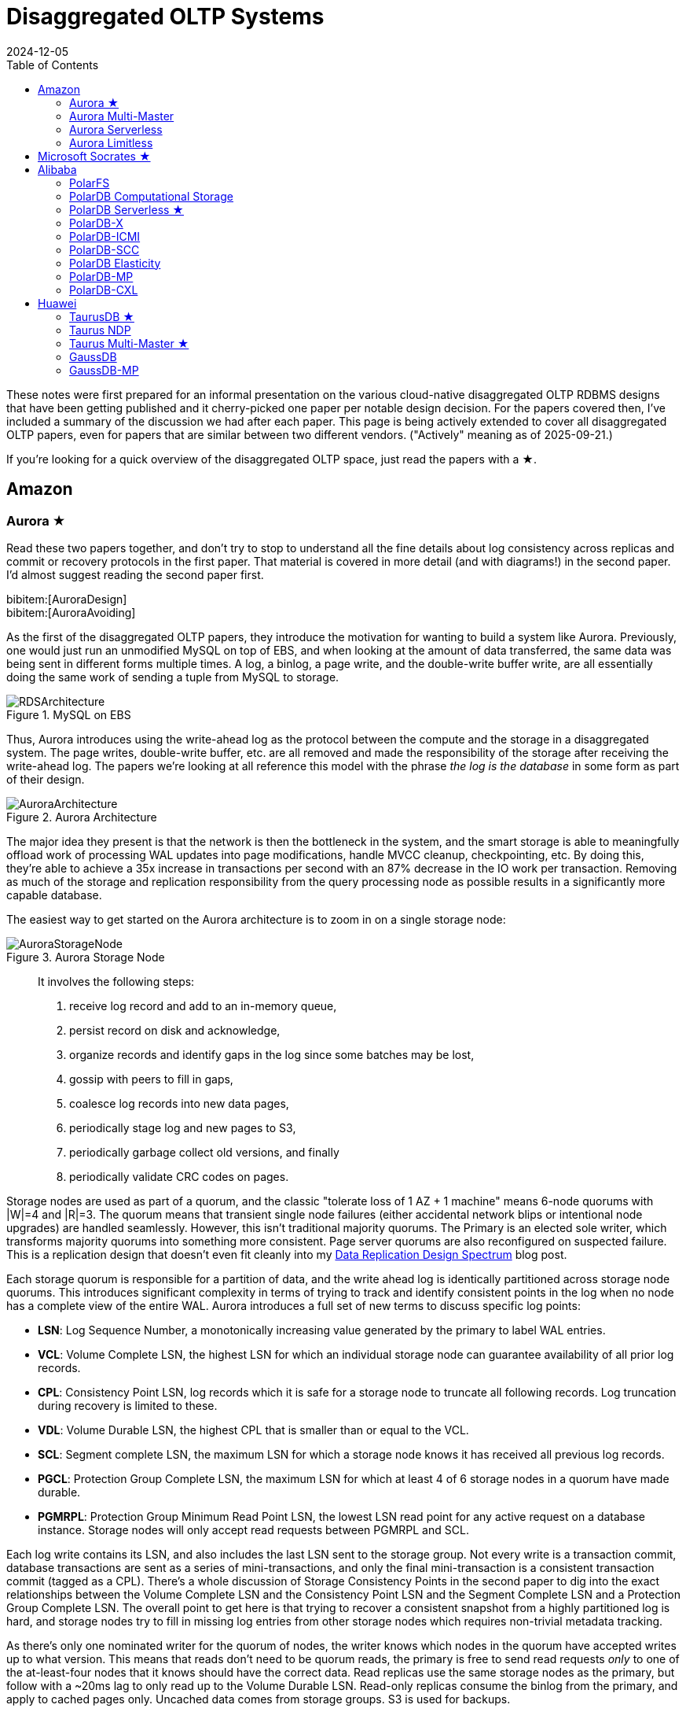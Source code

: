 = Disaggregated OLTP Systems
:revdate: 2024-12-05
:updated: 2025-09-21
:page-hook-preamble: false
:page-hook: Aurora, Socrates, PolarDB, and Taurus.
:page-features: stem
:stem: latexmath
:bibtex-file: disaggregated-oltp.bib
:toc: right
:toclevels: 2

These notes were first prepared for an informal presentation on the various cloud-native disaggregated OLTP RDBMS designs that have been getting published and it cherry-picked one paper per notable design decision.  For the papers covered then, I've included a summary of the discussion we had after each paper.  This page is being actively extended to cover all disaggregated OLTP papers, even for papers that are similar between two different vendors. ("Actively" meaning as of 2025-09-21.)

If you're looking for a quick overview of the disaggregated OLTP space, just read the papers with a ★.

== Amazon

=== Aurora ★

Read these two papers together, and don't try to stop to understand all the fine details about log consistency across replicas and commit or recovery protocols in the first paper.  That material is covered in more detail (and with diagrams!) in the second paper.  I'd almost suggest reading the second paper first.

[.gray-bg]
====
bibitem:[AuroraDesign] +
bibitem:[AuroraAvoiding]
====

As the first of the disaggregated OLTP papers, they introduce the motivation for wanting to build a system like Aurora.  Previously, one would just run an unmodified MySQL on top of EBS, and when looking at the amount of data transferred, the same data was being sent in different forms multiple times.  A log, a binlog, a page write, and the double-write buffer write, are all essentially doing the same work of sending a tuple from MySQL to storage.

.MySQL on EBS
image::RDSArchitecture.png[embed=true]

Thus, Aurora introduces using the write-ahead log as the protocol between the compute and the storage in a disaggregated system.  The page writes, double-write buffer, etc. are all removed and made the responsibility of the storage after receiving the write-ahead log.  The papers we're looking at all reference this model with the phrase _the log is the database_ in some form as part of their design.

.Aurora Architecture
image::AuroraArchitecture.png[embed=true]

The major idea they present is that the network is then the bottleneck in the system, and the smart storage is able to meaningfully offload work of processing WAL updates into page modifications, handle MVCC cleanup, checkpointing, etc. By doing this, they're able to achieve a 35x increase in transactions per second with an 87% decrease in the IO work per transaction. Removing as much of the storage and replication responsibility from the query processing node as possible results in a significantly more capable database.

The easiest way to get started on the Aurora architecture is to zoom in on a single storage node:

.Aurora Storage Node
image::AuroraStorageNode.png[embed=true]

[quote]
____
It involves the following steps:

1. receive log record and add to an in-memory queue,
2. persist record on disk and acknowledge,
3. organize records and identify gaps in the log since some batches may be lost,
4. gossip with peers to fill in gaps,
5. coalesce log records into new data pages,
6. periodically stage log and new pages to S3,
7. periodically garbage collect old versions, and finally
8. periodically validate CRC codes on pages.
____

Storage nodes are used as part of a quorum, and the classic "tolerate loss of 1 AZ + 1 machine" means 6-node quorums with |W|=4 and |R|=3.
The quorum means that transient single node failures (either accidental network blips or intentional node upgrades) are handled seamlessly.  However, this isn't traditional majority quorums.  The Primary is an elected sole writer, which transforms majority quorums into something more consistent.  Page server quorums are also reconfigured on suspected failure.  This is a replication design that doesn't even fit cleanly into my link:/blog/2024-data-replication-design-spectrum.html[Data Replication Design Spectrum] blog post.

Each storage quorum is responsible for a partition of data, and the write ahead log is identically partitioned across storage node quorums. This introduces significant complexity in terms of trying to track and identify consistent points in the log when no node has a complete view of the entire WAL.  Aurora introduces a full set of new terms to discuss specific log points:

* **LSN**: Log Sequence Number, a monotonically increasing value generated by the primary to label WAL entries.
* **VCL**: Volume Complete LSN, the highest LSN for which an individual storage node can guarantee availability of all prior log records.
* **CPL**: Consistency Point LSN, log records which it is safe for a storage node to truncate all following records. Log truncation during recovery is limited to these.
* **VDL**: Volume Durable LSN, the highest CPL that is smaller than or equal to the VCL.
* **SCL**: Segment complete LSN, the maximum LSN for which a storage node knows it has received all previous log records.
* **PGCL**: Protection Group Complete LSN, the maximum LSN for which at least 4 of 6 storage nodes in a quorum have made durable.
* **PGMRPL**: Protection Group Minimum Read Point LSN, the lowest LSN read point for any active request on a database instance. Storage nodes will only
accept read requests between PGMRPL and SCL.

Each log write contains its LSN, and also includes the last LSN sent to the storage group.  Not every write is a transaction commit, database transactions are sent as a series of mini-transactions, and only the final mini-transaction is a consistent transaction commit (tagged as a CPL).  There's a whole discussion of Storage Consistency Points in the second paper to dig into the exact relationships between the Volume Complete LSN and the Consistency Point LSN and the Segment Complete LSN and a Protection Group Complete LSN.  The overall point to get here is that trying to recover a consistent snapshot from a highly partitioned log is hard, and storage nodes try to fill in missing log entries from other storage nodes which requires non-trivial metadata tracking.

As there's only one nominated writer for the quorum of nodes, the writer knows which nodes in the quorum have accepted writes up to what version.  This means that reads don't need to be quorum reads, the primary is free to send read requests _only_ to one of the at-least-four nodes that it knows should have the correct data. Read replicas use the same storage nodes as the primary, but follow with a ~20ms lag to only read up to the Volume Durable LSN. Read-only replicas consume the binlog from the primary, and apply to cached pages only. Uncached data comes from storage groups. S3 is used for backups.

There's a recovery flow to follow when the primary fails.  A new primary must contact every storage group to find what's the highest LSN below which all log records are known, and then recover to min(max LSN per group), but again, that's a summary, because the reality seems complicated.  However, the work of then applying the redo logs to properly recover to that LSN is now parallelized across many storage nodes, leading to a faster recovery.

==== Discussion

Is this a trade of decreasing the amount of work on writes at the cost of increasing the amount of work on reads?:: Moving the storage to over the network does add some cost, reconstructing full pages at arbitrary versions isn't cheap, and while MySQL could apply the WAL entry directly to the buffer cached page the storage node might have to fetch the old page from disk.  But much of the work is work that MySQL would otherwise be doing: finding old versions of tuples by chaining through the undo log, fuzzy checkpointing, etc.  So while fetching pages from disk over a network is slower than fetching them locally, it is a good argument that it lets MySQL focus more on the query execution and transaction processing than storage management.

=== Aurora Multi-Master

:uri-aurora-mm-deprecated: https://docs.aws.amazon.com/AmazonRDS/latest/AuroraUserGuide/Aurora.MySQL56.EOL.html
:uri-aurora-mm-reinvent: https://d1.awsstatic.com/events/reinvent/2019/REPEAT_1_Amazon_Aurora_Multi-Master_Scaling_out_database_write_performance_DAT404-R1.pdf
:uri-aurora-mm-hpts: http://hpts.ws/papers/2019/aurora-multimaster-hpts2019.pdf

Aurora Multi-Master was made generally available in August of 2019 and {uri-aurora-mm-deprecated}[was deprecated in 2023].  Though there's no publications about how Aurora Multi-Master worked, there was an {uri-aurora-mm-reinvent}[AWS Re:Invent talk] and an {uri-aurora-mm-hpts}[HPTS talk] which gave some details on its internals.

The major design decision referenced in other multi-master papers is that conflicts between the multiple masters were resolved optimistically at commit time.

=== Aurora Serverless
// VLDB'24
// https://assets.amazon.science/ee/a4/41ff11374f2f865e5e24de11bd17/resource-management-in-aurora-serverless.pdf

:uri-memory-hotunplug: https://docs.kernel.org/admin-guide/mm/memory-hotplug.html

[.gray-bg]
====
bibitem:[AuroraServerless]
====

This paper describes the transition from their naive Aurora Serverless v1 (ASv1) to Aurora Serverless v2 (ASv2).  It covers both the product dimensions of billing and end-user experiences, and the internal technical parts of how to orchestrate scaling up/down, managing load, and transferring user workloads with minimum distruption. ASv1 relied upon relaunching a database instance in order to change its scale.  A multi-tenant proxy frontend was created to allow sessions to be transferred between a rapidly restarted database instance.  This session transfer was incomplete (temporary tables couldn't be transferred), disruptive (due to transient unavailability), and inelastic as paying the cost of a restart only made sense for large (power of 2) instance size changes.  The goal of ASv2 was to be able to scale faster, less disruptively, and be able to better track a cyclical workload.

Customers buy Aurora Serverless in units of _Aurora Capacity Units_ (ACUs), which is a combination of 2GB RAM + 0.25 vCPU + an undefined amount of networking and block device throughput.  Users define a ceiling and floor in ACU of what they wish for their database to scale up or down to, and then Aurora Serverless tries to autoscale to approximate fully elastic, usage-driven pricing.

Aurora Serverless is split into fleet-wide, inter-host rebalancing; and host-local, intra-host, in-place scaling.

image::AuroraServerlessArchitecture.png[embed=true]

Instance Managers gather resource usage information for database instances on a host, and work within the host's resource limits to scale instances up or down to meet the resource needs.  The Fleet Manager controls database instance to host assignment.  Hosts' resources are oversubscribed, and when hosts are under resource pressure (at a critical level for CPU, allocated RAM, network, or disk throughput), the Fleet Manager will assign temporary ACU limits and live migrate database instances to redistribute heat across the cluster and relieve the resource pressure.  The scale-up rate is limited by the Instance Manager to give the Fleet Manager time to react.  The Fleet Manager will not live migrate from hosts which are deemed not to have the available network bandwidth to sustain an out-migration.  New database instances are placed assuming minimum ACU usage.  The Fleet Manager also adjusts the size of the fleet according to predicted and actual demand.

The Fleet Manager must choose what instance to move, and to which host to move it.  Choosing an instance is a three step process: remove any ineligible instances, compute a preferences score (e.g. don't move frequently moved instances, prefer instances that have ack'd a heartbeat recently), and compute a numerical score (how much resources will be freed up, combined with what fraction of unused resources does this instance have).  Instances with equal preference scores are tiebroken by numerical score.  Target host selection proceeds similarly: ineligible hosts are removed, compute a preference score (fault tolerance distribution, no recent migration failures), and a numerical score (best-fit binpacking score, and most utilized resource percentage).  In the evaluation, they show that this 3 phase approach does a better job of distributing load across the fleet than a baseline of just best-fit with less instance movement.

Database instances are wrapped in VMs for security reasons, and thus resource elasticity must be done in cooperation with the guest OS of each VM.  Every VM is of the same 128 ACU maximum instance size.  This relies on Nitro's SR-IOV support for having efficient virtualized IO.  Memory elasticity required a number of changes: memory can be {uri-memory-hotunplug}[offlined] to prevent it from being used for page cache and so that Linux doesn't keep a page table entry around for every page, cold pages are swapped out, and 4KB pages are coalesced to make 2MB sized free pages which can be reclaimed by the hypervisor.  Memory scales up based on the desired buffer pool size over the past 30 seconds, and down over the past 60 seconds.  CPU scales up based on P50 over the past 30 seconds, and down by P70 over the past 60 seconds.  Scaling up is done using the maximum of the two, scaling down uses the minimum.

=== Aurora Limitless

:uri-aurora-limitless-pdf: https://reinvent.awsevents.com/content/dam/reinvent/2024/slides/dat/DAT420_Achieving-scale-with-Amazon-Aurora-PostgreSQL-Limitless-Database.pdf

Aurora Limitless reuses the "Aurora" brand, but is much more similar to a shared-nothing distributed database like Spanner than it is to the Aurora database we've been discussing thus far.  If you're interested in learning about Limitless anyway, the only released information on it has been as part of {uri-aurora-limitless-pdf}[AWS Re:Invent talks].

.Aurora Limitless Architecture
image::AuroraLimitlessArchitecture.png[embed=true,align=center]

== Microsoft Socrates ★

[.gray-bg]
====
bibitem:[Socrates]
====

The paper spends some time talking about the previous DR architecture, its relevant behavior and features, and its shared nothing design.
There's also a decent amount of discussion around about adapting a pre-existing RDBMS to the new architecture.
It's overall a very realistic discussion of making major architectural changes to a large, pre-existing product, but I'm not going to focus on either as this is only a disaggregated OLTP overview.

The architecture of Socrates separates durability (implemented by the log) from availability (implemented by the storage tier). Durability does not require copies of data in fast storage. Availability does not require a fixed number of replicas. Separating the two concepts allows Socrates to use cheap HDDs for durability, and fewer fast and expensive SSDs for storage tier availability.

.Socrates Architecture
image::SocratesArchitecture.png[embed=true]

Their major design decisions are:

* All processes have a local disk-based cache. (More on this below.)
* Azure Premium Storage is used as a LandingZone (LZ) for the WAL, due to its low latency and high durability.
* A router XLOG process for availability of WAL entries and for dissemination to page servers.
* XStore is long term storage for log blocks, and is Azure standard storage.

A primary compute node is nearly unaware that it is the primary of a disaggregated database, and also isn't aware of any secondary read replicas.  It only performs its core function: executing transactions to produce write-ahead log entries.  All other responsibilities are offloaded.  Writes into the Landing Zone are done via a virtualized filesystem, and a from-storage recoverable buffer pool is integrated in just about I/O virtualization. All of checkpointing, backup/restore, page repair, etc. are delegated to lower storage tiers.

To minimize impact from failures, compute nodes extend their buffer pool to disk by representing it as a table in Hekaton, an in-memory storage engine. A buffer pool on SSD would normally seem like it defeats the point, but otherwise a cold start means dumping gigabytes worth of page fetches at Page Servers, with terrible performance until the working set is back in cache.

.Socrates XLOG Service
image::SocratesXLOG.png[embed=true]

A key part of Socrates is its separate XLOG service which is responsible for the WAL. The primary sends log to LZ and XLOG in parallel.  XLOG buffers received WAL segments until the primary informs it the segments are durable in the LZ, at which point they're forwarded onto the page servers.  It also has a local cache, and moves log segments to blob storage over time. (And note that this is a major difference from Aurora -- Aurora partitions the WAL across page servers, whereas Socrates has a centralized WAL service.)

Page servers don't store _all_ pages.  They have a large (and persistent) cache, but some pages live only on XStore.
Page servers exist largely to serve the single `GetPage@LSN` RPC, which serves the page at a version that's _at least_ the specified LSN.
Thus, they aren't required to materialize pages at any arbitrary version, and can keep only the most recent. For checkpointing, Page Servers regularly ship modified pages to XStore.
B-tree traversals from replicas sometimes need to restart if a leaf page is a newer LSN than the parent.
The Socrates team is working on offloading bulk loading, index creation, DB reorgs, deep page repair, and table scans to Page Servers as well.

Backup and restore uses XStore's Point-In-Time-Restore operation to save periodic snapshots of page data.  Restore identifies the snapshots taken before the restore, and the log range needed to bring the snapshots up to the requested point in time.  These are then copied to new blobs and each blob is attached to a new Page Server instance, with a new SLOG process bootstrapped on the copied log to facilitate applying the changs to the requested restore time.

[discrete]
=== Discussion

Socrates feels like a very modern object storage-based database in the WarpStream or turbopuffer kind of way for it being a 2019 paper.  This architecture is the closest to Neon's as well.

The extended buffer pool / "Resilient Cache" on the primary sounds like a really complicated mmap() implementation.

Would VM migration keep the cache?:: Probably not?  This raised an interesting point that trying to binpack SQL Server instances across a fleet of instances seems difficult, especially with them all being tied to a persistent cache.  Azure SQL Database is sold in vCPU and DTU models, which seem to be more reservation based, so maybe there isn't an overly high degree of churn?

Are the caches actually local SSD or are they Azure Managed Disks?:: Consensus was that it seemed pretty strongly implied that they were actually SSD.

== Alibaba

As broad context, Alibaba is really about spending money on fancy hardware.  I had talked about this a bit in link:/blog/2024-modern-database-hardware.html[Modern Database Hardware], but Alibaba's papers quickly illustrate that they're more than happy to sol seems to be more than happy to solve difficult software problems by spending significant stacks of money on very modern hardware.  Notably, Alibaba has RDMA deployed out internally, seemingly to the same extent that Microsoft does, except Microsoft seems to keep a fallback-to-TCP option for most of their stack, and Alibaba seems comfortable building services that critically depend on RDMA's primitives.

=== PolarFS

:uri-polarfs-sdk: https://github.com/ApsaraDB/PolarDB-FileSystem/blob/master/src/pfs_sdk/pfsd_sdk.h
:uri-polardb-fd: https://github.com/ApsaraDB/PolarDB-for-PostgreSQL/blob/bbc102d852c4aa202bd08fc8127ebb2d33cc0be4/src/include/storage/polar_fd.h#L136

[.gray-bg]
====
bibitem:[PolarFS]
====

Alibaba took an unusual first step in building a disaggregated OLTP database. Instead of spending their effort building a separate pageserver and modifying the database to request pages from it and offload recovery to it, they invested effort into just building a sufficiently fast distributed filesystem. A year after the paper was published, Alibaba opensourced PolarFS as github:AsparaDB/PolarDB-FileSystem[] (and PolarDB as github:ApsaraDB/PolarDB-for-PostgreSQL[], with the PolarFS usage included), and so I've sprinkled links to it in the summary.

In terms of architectural components: libpfs is the client library that exposes a POSIX-like filesystem API, PolarSwitch is a process run on the same host which redirects I/O requests from applications to ChunkServers, ChunkServers are deployed on storage nodes to serve I/O requests, and PolarCtrl is the control plane.  PolarCtrl's metadata about the system is stored in a MySQL instance.  The only necessary modifications to PolarDB were to port the filesystem calls to libpfs.

.PolarFS Architecture
image::PolarFSArchitecture.png[embed=true]

The libpfs API is given as:

[source,c]
----
int     pfs_mount(const char *volname, int host_id)
int     pfs_umount(const char *volname)
int     pfs_mount_growfs(const char *volname)

int     pfs_creat(const char *volpath, mode_t mode)
int     pfs_open(const char *volpath, int flags, mode_t mode)
int     pfs_close(int fd)
ssize_t pfs_read(int fd, void *buf, size_t len)
ssize_t pfs_write(int fd, const void *buf, size_t len)
off_t   pfs_lseek(int fd, off_t offset, int whence)
ssize_t pfs_pread(int fd, void *buf, size_t len, off_t offset)
ssize_t pfs_pwrite(int fd, const void *buf, size_t len, off_t offset)
int     pfs_stat(const char *volpath, struct stat *buf)
int     pfs_fstat(int fd, struct stat *buf)
int     pfs_posix_fallocate(int fd, off_t offset, off_t len)
int     pfs_unlink(const char *volpath)
int     pfs_rename(const char *oldvolpath, const char *newvolpath)
int     pfs_truncate(const char *volpath, off_t len)
int     pfs_ftruncate(int fd, off_t len)
int     pfs_access(const char *volpath, int amode)

int     pfs_mkdir(const char *volpath, mode_t mode)
DIR*    pfs_opendir(const char *volpath)
struct dirent *pfs_readdir(DIR *dir)
int     pfs_readdir_r(DIR *dir, struct dirent *entry,
                      struct dirent **result)
int     pfs_closedir(DIR *dir)
int     pfs_rmdir(const char *volpath)
int     pfs_chdir(const char *volpath)
int     pfs_getcwd(char *buf)
----

Which has a few interesting subtleties, and you see this API in the OSS repo in {uri-polarfs-sdk}[pfsd_sdk.h]. The VFS layer implemented for Postgres is in {uri-polardb-fd}[polar_fd.h], which is a slight superset of the API given in `pfsd_sdk.h`. I'm assuming the lack of a `pfs_fsync()` means all ``pfs_pwrite()``s are immediately durable, and though `pfsd_fsync()` exists in `pfsd_sdk.h`, it has a comment of `/* mock */` over it.  Postgres is a known user of `sync_file_range()`, which I'm assuming is equally no-op'd. Volumes are mounted, and are dynamically growable or shrinkable, but most filesystems generally aren't incredibly compatible with being dynamically resized.  There is both direct IO and buffered IO support, even though the API doesn't indicate it.

The given API describes PolarFS's file system layer which maps directories and files down onto blocks within the mounted volume.  The contents of a directory or the blocks associated with a file are written as blocks, with a root block holding the root directory's metadata.  To transactionally update a set of blocks (so that read replicas see a consistent filesystem), there is a journal file which serves as a WAL for file system updates, and libpfs implements disk paxos to coordinate between replicas who is allowed to write into the journal.

The storage layer provides interfaces to manage and access volumes for the file system layer. A volume is divided into 10GB chunks, which are distributed across ChunkServers. The large chunk size was chosen to minimize metadata overhead so that it's practical to maintain the entire chunk-to-server mapping in memory in PolarCtrl.  Each ChunkServer manages ~10TB of chunks, so this still offers a reasonable ratio for practical load balancing on ChunkServers.  Within a ChunkServer, each chunk is divided into 64KB blocks which are allocated and mapped on demand.  Each chunk is thus 640KB of metadata to track chunk LBA to block location, or 640MB for all 1000 chunks per server.

.PolarFS Write Path
image::PolarFSWritePath.png[embed=true,align=center]

PolarSwitch is a daemon that runs alongside any application using libpfs.  Libpfs forwards IO requests over a shared memory ring buffer to PolarSwitch, and PolarSwitch then divides the IO requests into per-chunk requests, references its in-memory mapping of chunk-to-server and sends out the requests.  Completions are reported via another shared ring buffer (similar to io_uring).  The reasoning for maintaining this as a separate daemon isn't given, but I'm assuming it was forced as utilizing RDMA as the network transport means that either only one process can use the NIC, or in the case of vNICs, a fixed number of processes that's less than the number of instances per host they wish to run.

ChunkServers run on the disaggregated storage servers, with one ChunkServer per SSD on a dedicated CPU core.  (Which implies they have SSDs which are at least 10TB is size?)  Each chunk contains a WAL which is kept on a 3D XPoint SSD (aka Intel Optane).  Replication across ChunkServers is done using ParallelRaft, a Raft variant optimized to permit out-of-order completions.  SPDK is used to maximize IOPS per core, and is why each ChunkServer gets a dedicated core so that it may poll infinitely. Likely due to the large chunk and total data size, ChunkServers are given a reasonably high tolerance for being offline.

PolarCtrl is the control plane deployed on a dedicated set of machines. It manages membership and liveness for ChunkServers, maintaining volume and chunk-to-server mappings, assigning of chunks to ChunkServers, and distributing metadata to PolarSwitch instances.

Raft serializes all operations to a log, and commits them in-order only.  This causes write requests serialized later in the log to wait for all previous writes to be committed before their own response can be sent out.  This caused throughput to drop by half as write concurrency was raised from 8 to 32.  As a result, Raft was altered to allow out-of-order acknowledgements from replies and commit responses back to clients, and to permit holes in the Raft log.  They detail the effect that this had on leader election and replica catchup. This novel variant effectively transforms Raft into generalized multi-paxos, and no explanation was given as to why they didn't just implement that directly rather than adapting Raft into it.

Disk snapshots are supported by PolarFS by PolarSwitch tagging requests with a snapshot tag on subsequent requests to ChunkServers.  On receiving a new snapshot tag, ChunkServers will snapshot by copying their LBA-to-block-location mapping, and will modify those blocks in a copy-on-write fashion afterwards.  After a ChunkServer reports having taken the snapshot, PolarSwitch stops adding the snapshot tag to requests to that ChunkServer.

The evaulation section shows that PolarFS adds minimal overhead as compared to a local ext4 volume, and with latency ~10x lower than Ceph and 2x higher throughput.  Just to review, it achieved those results by packing extra large SSDs (>10TB), Intel Optane, RDMA, and large amounts of RAM, each of which is individually expensive, all into one deployment cluster, and special cased an infrastructure stack for it.  Not cheap, nor (given everything I've heard about using SPDK and RDMA) easy to write, deploy, or maintain.

=== PolarDB Computational Storage
// FAST '20
// https://www.usenix.org/system/files/fast20-cao_wei.pdf

:uri-snia-nvme-cs: https://www.snia.org/educational-library/nvme-computational-storage-standardization-2023

[.gray-bg]
====
bibitem:[PolarDBComputationalStorage]
====

This paper is more focused on the computational storage side of integrating SmartSSDs (in the form of ScaleFlux's product) into a database, and the database they happen to have chosen for this work is a disaggregated one.  However, I've included it in this listing because it's the only paper that gets into the topic of tight integration between page servers and compute for pushdown in detail.  I'll be doing a disservice to the actual paper in this summary, and focusing only on the pushdown aspect.

The draw of pushdown in a disaggregated architecture is to minimize the amount of processing done on non-matching data.  Pushing table scan filters from compute nodes to storage nodes reduces the number of rows or pages that the storage nodes must send over the network.  With computational storage, those filters can be pushed all the way to the SSD itself, removing the need to even send non-matching rows over the PCIe bus. However, it is moving compute work from the compute node to storage, and compute resources are much more limited in storage.  Rather than scale up the compute resources of the storage nodes, Alibaba elected to increase the compute of the storage devices themselves by utilizing SSDs with on-board FPGAs.

.PolarDB Scan Pushdown Architecture
image::PolarDBComputationalStorage.png[embed=true,align=center]

The required changes in PolarDB start at the scan operator. PolarDB read data from files by requesting blocks by their offset within the file.  That has been enhanced to include schema of the table and the preciate to apply to the block request.  The ChunkServers split the predicates into those that can be pushed to the FPGA, and those that need to be evaluated on the CPU. In the PolarFS paper, ChunkServers are described as having a one-to-one relationship with an attached 10TB SSD and tracking 64KB sized blocks.  In this paper, ChunkServers stripe data across a number of SmartSSDs with 4MB stripes, and 4KB blocks are snappy compressed and thus variable length.  ChunkServers split the request into one per stripe, and forward them to the corresponding SmartSSDs.

The computational storage device has a corresponding driver in Linux which exposes it as a block device.sidenote:ref[] The ChunkServer sends the driver the scan request. The driver reorders filters to match the hardware's pipelined table record decoding and translates logical blocks to physical blocks on the NAND flash memory.  The driver also splits larger scans into smaller ones to avoid head-of-line blocking causing high latency for concurrent requests.
[.aside]#sidenote:def[] See {uri-snia-nvme-cs}[NVMe Computational Storage Standardization] if you'd like more of a view into how SmartSSD<->Host integration works.#

PolarDB was modified to be more accomodating to efficient, simple evaluation of predicates.  The encoding format for keys and values were changed to always be `memcmp()`-orderable, so that the FPGA wouldn't need to understand different value encoding formats and comparisons for them. Blocks were also changed from having a footer with metadata to a header with metadata, so that decoding of the block could happen as it's being read.

Their evaluation compares no pushdown, CPU-only pushdown, and computational storage (CSD) pushdown on TPC-H.  Query latency for uncompressed CPU-based pushdown and CSD-based pushdown look like very similar 2-3x improvementes, which is unsurprising as it reflects that the majority of the gain is from freeing the one compute instance from receiving data, evaluating the filter, and then throwing it away.  With compressed data, the CSD-based pushdown is a bit noticably better, as decompression isn't free, but can be done efficiently in hardware.  The PCIe and Network Traffic graphs per query show that each layer of pushdown removes another 2-3x of network traffic (CPU-based pushdown) or PCIe traffic (CSD-based pushdown).

=== PolarDB Serverless ★
// SIGMOD '21
// https://users.cs.utah.edu/~lifeifei/papers/polardbserverless-sigmod21.pdf

[.gray-bg]
====
bibitem:[PolarDBServerless]
====

The PolarDB Serverless paper is about leveraging a multi-tenant scale-out memory pool, built via RDMA. This makes them also a disaggregated memory database!  As a direct consequence, memory and CPU can be scaled independently, and the evaluation shows elastically changing the amount of memory allocated to a PolarDB tenant.

However, implementing a page cache over RDMA isn't trivial, and a solid portion of the paper is spent talking about the exact details of managing latches on remote memory pages and navigating b-tree traversals.  Specifically, B-tree operations which change the structure of the tree required significant care.  Recovery also has to deal with that the remote buffer cache has all the partial execution state from the failed RW node, so the new RW node has to release latches in the shared memory pool and throw away pages which were partially modified. I'll be eliding all the RDMA-specific details, and just covering the parts that would equally apply to a slower, TCP-based memory disaggregation architecture as well.  There's also a lot packed into this paper, as it covers PolarDB and PolarFS enhancements as well, so be warned.

They offer an architecture diagram for PolarDB as a whole:

.PolarDB Architecture
image::PolarDBArchitecture.png[embed=true,align=center]

However, there's a few things I think it doesn't represent well:

* PolarFS was extended to support separate log chunks and page chunks.  The WAL is committed into log chunks, and they directly state the design is closer to the Socrates XLOG than Aurora.
* Due to the use of ParallelRaft, logs are sent only to the leader node of the page chunk, who will materialize pages and propagate updates to other replicas.
* There's also a timestamp service which, which uses RDMA to quickly and cheaply serve timestamps that's not included in the diagram.

PolarDB Serverless extends this to add a remote memory pool, which allows read-only and read-write to share the same buffer pool.  Remote memory access is performed via `librmem`, which exposes the API:

[source,c]
----
int page_register(PageID page_id,
                  const Address local_addr,
                  Address& remote_addr,
                  Address& pl_addr,
                  bool& exists);
int page_unregister(PageID page_id);
int page_read(const Address local_addr,
              const Address remote_addr);
int page_write(const Address local_addr,
               const Address remote_addr);
int page_invalidate(PageID page_id);
----

The minimum unit of allocation is a 1GB physically contiguous _slab_, which is divided into 16KB pages (because PolarDB is MySQL, and MySQL uses 16KB pages).  A slab node holds multiple slabs, and database instances allocate slabs across multiple slab nodes to meet their predefined buffer pool capacity when they're first started.  The first allocated slab is nominated as the _home node_, and is assigned the responsibility of hosting the buffer cache metadata for the database instance.  The Page Address Table (PAT) tracks the slab node and physical address of each page. The Page Invalidation Bitmap (PIB) is updated when a RW node has a local modification to a page which hasn't been written back yet (and is used by RO nodes to know when they're stale).  The Page Reference Directory (PRD) tracks what instances currently hold references to each page described in the PAT.  The Page Latch Table (PLT) manages a page latch for each entry in the PAT.

.PolarDB Serverless Remote Buffer Pool
image::PolarDBServerlessRemoteMemory.png[embed=true,align=center]

`page_register` is a request to the home node to either increment the refcount for the page and return its address, or allocate a new page (evicting an old one if necessary to make space) and return that.  (This isn't reading the page from storage, as there's no direct Slab Node<->PolarFS communication, just allocating space on the remote buffer pool.)  `page_unregister` decrements the reference count allowing the page to be freed if needed.  Dirty pages can always be immediately evicted as PolarDB can materialize pages on demand from the ChunkServers.  If the buffer pool size is expanded, the home node expands its PAT/BIP/PRD metadata accordingly, and allocates slabs eagerly.  If the buffer pool size is shrunk, then extra memory is released by freeing pages, the exist pages are defragmented, and then the now unused slabs are released.  Note that the defragmentation and physically contiguous memory is only needed to permit one-sided RDMA reads/writes, and a non-RDMA implementation could likely be simpler and non-contiguous.

Each instance has a local page cache in RAM, because there's no L1/L2/L3 cache for remote memory.  This local cache is tunable and defaults to stem:[min(sizeof(RemoteMemory)/8, 128GB)], which was set by observing the effects on TPC-C and TPC-H benchmarks.  Not all pages read from PolarFS are pushed into remote memory: pages read from full table scans are only read into the local page cache, and then are discarded.  Modifications to pages are still performed only in local cache.  If the page exists in the remote buffer pool, it must first be marked as invalidated before it can be modified, and before it can be dropped from the local cache it must be written back to the remote buffer pool (the flow of which is show in the diagram above). Insertions and deletions optimistically traverse the tree without locks, assuming they won't need to split/merge any pages, and restart into a pessamistic locking traversal if it's determined that it is necessary.  (Interestingly in contrast to Socrates, which just has RO nodes restart their btree traversals whenever they encounter child pages of an older version than the parent page.)

There were a few improvements made to PolarDB, which are presented as seemingly unrelated to the disaggregated memory architecture, but I believe are a direct consequence.  The snapshot isolation implementation was changed to utilize a centralized timestamp service, which is queried for both the read timestamp and commit timestamp.  All rows have a commit timestamp suffixed to make MVCC visibility filtering easy, and a Commit Timestamp Log was added which records the commit timestamp of a transaction to allow resolving commit timestamps of recently committed data.  The need for a remote timestamp service and tracking commit timestamp per row is so that promoting a Read-Only replica to the Read-Write leader doesn't require scanning all the data.  There's no need to recover the next valid commit timestamp, as it's held in a remote service.  There's no need to rebuild metadata of what transactions were concurrent shouldn't see each others' effects, as MVCC visibility rules are a strict timestamp filter and rows without commit timestamps can be incrementally resolved. (This also results in a MVCC and transaction protocol which looks a lot like TiDB's.) Similarly, PolarDB Serverless finally justified adding the GetPage@LSN request to PolarFS that every other disaggregated OLTP system already had (see, for example, the Socrates overview).

There's a couple optimizations to transaction and query processing that they specifically call out. Read-only nodes don't acquire latches in the buffer pool unless the RW node says it modified the B-tree structure since the Read-only node's last access.  They also implement a specific optimization for indexes: a prefetching index probe operation.  Fetching keys from the index will generate prefetches to load the pointed-to data pages from the page servers, under the assumption that they'll be immediately requested as part of SQL execution anyway.

In the event of the loss of the RW node, the Cluster Manager will promote a RO node to the new RW node.  This involves collecting the stem:[min(max LSN per chunk)] and requesting redo logs to be processed to bring all chunks to a consistent version.  All invalidate pages in the remote memory pool are evicted (using the Page Invalidtion Bitmap so it's not a full scan of GBs of data), along with any pages whose version is newer than the redo'd recovery version.  All locks held by the failed RW node are released. All active transactions are recovered from the headers of the undo log.  Then notifies the Cluster Manager its recovery is complete and rolls back the active transactions in the background.  If a RW node voluntarily gives up its status as the writer to another node, it can flush all modified pages and drop all locks to save the RO node the work of applying redo logs and evicting pages from the buffer pool.  In a drastic event where all replicas of the home slab are lost, all slabs are cleared, and all database nodes are restarted so that recovery restores a consistent state.

The evaluation shows the impact of all the above evaluations on recovery time.  With no optimizations, unavailability lasted ~85s, and recovery back to original performance takes 105s.  With page materialization on PolarFS, it's reduced to an unavailability of ~15s and full performance after 35s.  With remote memory buffer pool, it's an unavailability of ~15s, and full performance after 23s.  A voluntary handoff by the RW node leads to 2s of unavailability and full performance after 6s.  Otherwise, the graphs show about one would expect that memory can be scaled elastically, and performance improves/degrates with more/less memory, respectively.

==== Discussion

They still undersold the RDMA difficulty.  Someone who has worked with it previously commented that there's all sorts of issues about racing reads and writes, and getting group membership and shard movement right is doubly hard.  In both cases, an uninformed client can still do one-sided RDMA reads from a server they think is still a part of a replication group and/or has the shard it wants.

=== PolarDB-X
// ICDE '22
// https://users.cs.utah.edu/~lifeifei/papers/icde22-polardbx.pdf

:uri-aurora-limitless: https://docs.aws.amazon.com/AmazonRDS/latest/AuroraUserGuide/limitless-architecture.html
:uri-polardbx-partitioning: https://www.alibabacloud.com/help/en/polardb/polardb-for-xscale/create-table-auto-mode#a49566306bj3c
:uri-polardbx-mt: https://www.alibabacloud.com/help/en/polardb/polardb-for-mysql/user-guide/multi-master-partition-table-overview

[.gray-bg]
====
bibitem:[PolarDBX]
====

PolarDB-X is targeting three problems: cross-DC transactions, to extend PolarDB to more than one region; elasticity, by automatically adding read-only replicas and partitioning write responsibilities; and HTAP, by identifying and steering analytical and transactional queries to separate replicas.  At a high level, PolarDB-X is the Vitess or Citus of PolarDB.  Individual PolarDB instances become partitions in the broader PolarDB-X distributed, shared-nothing database. It is also open source, and available at github:polardb/polardbx[].  It seems in a very similar vein to the mostly un-published {uri-aurora-limitless}[Amazon Aurora Limitless].

.PolarDB-X Architecture
image::PolarDBXArchitecture.png[embed=true,align=center]

Above PolarDB, PolarDB-X adds a Load Balancer and set of Computation Nodes per PolarDB instance (DN & SN), with one Global Meta Service (GMS) for system metadata.  The GMS is the control plane for PolarDB-X, and manages cluster membership, catalog tables, table/index partitioning rules, locations of shards, statistics, and MySQL system tables. The Load Balancer is the user's entry point to PolarDB-X, which is exposed as a single geo-aware virtual IP address.  The Computation Node coordinates read and write queries across the shards of tables stored in different PolarDB instances.  For read queries, it decides if the local snapshot is fresh enough to avoid needing to go to a cross-AZ leader.  For write queries, it manages the cross-shard transaction, if needed.  It includes a cost-based optimizer and query executor, which it uses to break queries into per-shard queries, and apply any cross-shard evaluation needed to produce the final result.  For an overview of the Database Node (PolarDB) or Storage Node (PolarFS), see their respective paper overviews above.

PolarDB-X hashes the primary key to assign rows to shards, by default.  Not detailed in the paper, but the {uri-polardbx-partitioning}[PolarDB-X Partitioned table docs] describe that the supported partitioning strategies are: SINGLE, for unsharded tables; BROADCAST, for replicating the table on each shard; and PARTITION BY HASH, RANGE, LIST (manually assigned partitioning), or COHASH (HASH but multiple columns have the same value).  Indexes can be defined as either global or local, where local indexes always index the data within the same shard.  Tables with identical partition keys can be declared as a table group, and identical values will always result in the rows being stored on the same shard, thus predictably accelerating equi-joins.

The cross-DC replication is done by having PolarDB ship redo logs across datacenters.  The replication is done through/in conjunction with a Paxos implementation managing the leadership and advancing of the Durable LSN as follows reply.  Transations are divided into mini-transactions, and shipped incrementally in batches of redo logs (with other intermixed transactions).  When the last mini-transaction of a user's transaction is marked durable, the transaction has been committed.

To implement cross-shard transactions, PolarDB-X layers another MVCC and transaction protocol on top.  They use a Hybrid Logical Clock to implement Snapshot Isolation.  HLCs were chosen to not rely on tight physical clock synchronization, and do avoid the centralized clock server of a TiDB/Percolator-like approach.  (Note that this does mean they technically sacrifice linearizability.)  They include a few optimizations to reduce the number of times they bump the causality counter in HLCs, but otherwise, it's a standard HLC and 2PC implementation. The public documentation instead describes the use of a Timestamp Oracle, and describes the GMS as serving that functionality to the Compute Nodes.

.PolarDB-X OSS Architecture
image::PolarDBXHTAP.png[embed=true,align=center]

PolarDB-MT is an extension of PolarDB to natively understand multi-tenanting.  A tenant is a set of schemas, databases, and tables.  Cross-tenant operations are not permitted. A single PolarDB instance supports multiple tenants, and all operations are sent through the assigned RW node's redo log.  The tenant-to-RW-database-node mapping is stored in the GMS, and the RW node maintains a lease for the tenants it holds.  Tenants can be transferred by suspending and transferring all active work and flushing dirty pages, then tranferring the lease. In the case of a failure, tenants can be split across other RW PolarDB instances, who divide the failed instance's redo log by tenant and run recovery accordingly.  What's the difference between a shard and a tenant?  The paper doesn't answer at all.  The {uri-polardbx-mt}[public documentation on tenants] describes it as a user-facing feature which is a performance isolated container for users and databases.  It also seems likely that, much like Nile, tenants are used internally to binpack customers onto machines more efficiently.

PolarDB-X also powers an HTAP solution, where row-wise RW database nodes also asynchronously replicate into columnar Read-Only database nodes.  (Which is a very TiDB/TiFlash take on HTAP.)  A cost-based optimizer in the CN identifies OLAP queries, and dispatches them to the columnar database nodes. Portions of the analytical query are pushed down to the Storage Nodes (aka PolarFS), as an extension of the work described in PolarDB Computational Storage above.  The Compute Node is nominated as the Query Coordinator, which breaks the query into fragments that can be distributed and executed on other Compute Nodes for parallel processing.  Query execution is timesliced into 500ms jobs so that many queries may make progress concurrently. The threadpool for analytical processing work is placed under a cgroup to limit its resource usage, where as transactional processing is unconstrainted. The details on the analytical engine itself are published in the next paper: PolarDB-IMCI.

The evaluation section doesn't hold any major surprises.  They saw 19% higher sysbench throughput using HLCs rather than a timestamp oracle.  Scaling operations complete within 4-5 seconds, without major distruptions.  Having columnar data available improved the execution time of queries which highly benefit from columnstores.

=== PolarDB-ICMI
// SIGMOD '23
// https://dl.acm.org/doi/pdf/10.1145/3589785

[.gray-bg]
--
bibitem:[PolarDBIMCI]
--

PolarDB-IMCI is PolarDB's solution to HTAP.  It takes until the third page to finally learn that IMCI stands for _in-memory column index_. The goal of PolarDB-IMCI is outlined as achieving good OLAP performance, without compromising OLTP performance, on fresh, realtime data.

The in-memory column index is maintained on a set of read-only nodes separate from those executing OLTP workloads, so that OLAP and OLTP don't interfere.  Redo logs are used to apply updates to the columnar replicas, and PolarDB-IMCI introduces _commit-ahead log shipping_ (CALS) and _2-Phase conflict-free log replay_ (2P-COFFER) to minimize the staleness of the columnar replicas and efficiently parse changes.  The columnar index is maintained as append-only storage, making updates and lookups by RowID fast, but requires a second index (implemented as a two-layer LSM tree) for Primary Key to RowID mapping.  IMCI's checkpointing is integrated with the PolarDB storage engine, making it possible to spin up extra columnar replicas quickly.

.PolarDB-IMCI Architecture
image::PolarDBIMCIArchitecture.png[embed=true,align=center]

A columnar index is defined as part of the DDL, which allows a subset of the rows of a table to be held in the in-memory columnar index.  Tables are divided into chunks of 64K rows, and the indexed columns from these row groups are organized into a compressed _data pack_ along with some metadata.  The leftover rows form a partial data pack, which is left uncompressed due to the frequent udpates.  The pack's metadata offers zonemap-style metadata (min/max per column, sum, count, null, distinct) over the contained inserts. Deletes are treated as inserts of tombstones, which look up the RowID of the row being deleted by the Primary Key.  An update is a delete followed by an insert. Compression is the standard columnar compression (frame of reference/delta encoding) and not deflate/lzma sort of compression.

Commit-ahead log shipping involves the Read-Write transaction node writing each DML statement out as a write-ahead log record once it has been executed.  The columnar Read-Only nodes eagerly fetch this log record, parse it as a DML statement, and store it in a per-transaction buffer.  Once the Read-Write node sends the final commit/abort decision, the Read-Only columnar nodes already have a buffer of logical operations to apply (if commit) or disacard (if abort).  Transactions which overflow their buffer are pre-committed, and the MVCC implementation is used to hide the written data from being visible.

This work is all performed directly off of the redo write-ahead logs to avoid putting extra work on the read-write transactional node.  However, redo logs reflect physical page changes and lack database-level or table-level information, page changes involve B+-Tree splits/merges as well, and only the page delta is included rather than the full update. The Two-Phase Conflict-Free Parallel Replay is to address these limitations.  The first phase applies the redo logs onto an in-memory copy of the row-store to reconstruct the missing data and information.  The second phase replays the full DML onto the column index, while respecting the original order of statement execution according to the LSNs in the redo log.

PolarDB-IMCI's proxy layer plans the query under a row-based cost model.  If the cost is low, it's forwarded to the transactional replicas.  If it's high, it's sent to a columnar replica, and re-planned to be column-oriented.  This re-planning starts with the row-wise plan as its base, re-runs join ordering with the new cost model, and converts expression execution to be its vectorized equivalents.  PolarDB-IMCI calculates table-wide statistics via random background sampling for use in accurate cardinality estimation in the optimizer.

The evaluation section shows significant speedups of PolarDB-IMCI over row-wise PolarDB for OLAP workloads, as one would expect of an in-memory columnar index versus an on-disk b-tree.  They show performance that's on the same order as Clickhouse, and then demonstrate the minimal impact to OLTP performance and the resource elasticity for OLAP workloads they've enabled.

=== PolarDB-SCC
// VLDB '23
// https://www.vldb.org/pvldb/vol16/p3754-chen.pdf

[.gray-bg]
--
bibitem:[PolarDBSCC]
--

SCC stands for _Strongly Consistent Cluster_, and the focus of this paper is removing as much of the delay as possible between a Read-Write node committing a change and the Read-Only node becoming aware of and able to serve reads over it.  They motivate the work with results that disaggregated databases' read-only replicas either have milliseconds of staleness on the read-only replicas, or that strongly consistent reads add 1x-5x additional read lattency. PolarDB-SCC uses three levels of timestamping (global, table, and page) to be able to begin pulling changes from read-write replicas sooner, and RDMA for minimizing the latency and overhead of doing so. This additional latency leads most databases to suggest sending all strongly consistent reads to the leader, thus defeating load balancing and making additional read-only replicas less useful. Allowing such workloads to be served from the read-only replicas is the exact problem PolarDB-SCC is targetting.

.PolarDB-SCC Architecture
image::PolarDBSCCArchitecture.png[embed=true,align=center]

The timestamping scheme treats the read-write node as a timestamp oracle.  On every modification it performs, it records a lamport clock for that modification at the global, table-level, and page-level granularity. A read-only node fetches the current timestamp at the start of a query, and it may batch this operation for many queries at once.  Once the query has been assigned a timestamp, the read-only node may serve read results as long as all referenced global/table/page data is up-to-date locally. Due to the heirarchy, if e.g. the applied table-level timestamp is greater than the query's timestamp, then it is implied that all of the pages are sufficiently up to date and do not need to be checked. The global timestamp is the maximum committed transaction's timestamp. To avoid the overhead of maintaining an extra timestamp per page, the page's Log Sequence Number is used as its timestamp. The Read-write node maintains the timestamps for tables and pages in hashtables, so that they may be quickly and easily queried over one-sided RDMA.

The paper goes into significant detail on the RDMA-based log shipping, which is essentially just a ringbuffer on either side with extra checks to make sure unconsumed log data being overwritten is handled correctly.  The Read-Write node pushes its write-ahead logs into all of the Read-Only nodes.  If any Read-Only node falls to far behind, it reads the logs from storage (PolarFS) instead.  No changes were made to exist log buffer management.

Read-only queries within a transaction can also be sent to read-only nodes, but they must include the effects of writes performed earlier in the transaction.  PolarDB-SCC accomplishes this by having the Read-Write node return the highest LSN generated as part of a write query to the proxy.  The LSN is then attached by the proxy to subsequent read queries within the same transaction, so that the read-only node can ensure that it has the transaction's writes applied.  The load balancer will prefer sending queries to read-only nodes which have already applied up through the maximum write LSN locally.

The evaluation section shows that across SysBench and production workloads PolarDB-SCC delivers latency that's just a fraction worse than stale reads from PolarDB Read-Only replicas.  Additionally, throughput scales similarly with the stale reads workload, showing that it also burdens the Read-Write node notably less.  It also permits better leveraging of read-only replicas for higher throughput on consistent queries.  (The proxy and load balancer are not mentioned in the evaluation, but those components also existed previously as part of PolarDB, so it's likely included equally on both sides.)

=== PolarDB Elasticity
// ICDE '24
// https://zhangyingqiang.com/paper/PolarDB_Serverless_shared_storage.pdf

One might notice that this overview refers to the paper and system described as "PolarDB Elasticity", whereas the paper itself calls it "PolarDB Serverless".  This is because this is exactly the same name that they called link:#_polardb_serverless[PolarDB Serverless], the memory disaggregation paper. So to disambiguate the two, I've renamed the system.

[.gray-bg]
====
bibitem:[PolarDBElasticity]
====

Serverless database offerings require seamless migration of database instances to accomodate growing physical resource requirements, and dynamic scaling out of additional read-only nodes. A database instance being moved from one machine to another should not interrupt in-progress transactions, and should ideally have as minimal of a latency impact during the transition as possible. A seamless migration process can also enable seamless upgrades. For read scalability, this work relies upon link:#_polardb_scc[PolarDB-SCC] so that scaling out read-only nodes can offload strongly consistent read work from the primary, while minimizing the additional latency from replication delay. Note that the omission of write scalability from discussion was likely because it is covered by our next paper in the series, which was likely written and submitted concurrently with this publication.

image::PolarDBElasticityArchitecture.png[embed=true,align=center]

PolarDB Elasticity introduces a proxy to maintain connections across the database instance migration process. The proxy node serves as a single unified endpoint which all applications connect to. ("Unified", as opposed to a design without PolarDB-SCC, where there would be a read-only stale endpoint and a read-write consistent endpoint.) A proxy connects to all read-only replicas for a database, and thus one application connection to the proxy may map to multiple different database instance connections. During database instance migration, the proxy buffers client requests, and forwards them once connections to the new database instance have been established.

Transaction migration allows migrating the undo/redo logs and in-memory transaction metadata for in-flight transactions to the new database instance so that in-flight transactions are not aborted upon migration. If a query is being executed when migration begins, the old instance will send the query's redo logs to the new instance before acknowledging the query finished, to ensure that the new instance can take over the transaction execution. If an instance is terminated, the undo logs can be used to roll back the in-progress query, which can then be re-executed on the new node. Transaction locks are represented by rows being tagged with transaction IDs, and thus a new database instance taking ownership of a transaction also means takes ownership of all the transaction's locks. The MySQL binlog isn't required for recovery, but many customers depend on it for downstream CDC or processing, and thus the binlog is also migrated across instances during migration so that it may continue to be properly emitted.

The evaluation shows PolarDB database migration, as compared to link:#_aurora_serverless[Aurora Serverless], having superior migration speed and no transaction aborts. However, Aurora Serverless also focused heavily on the process of choosing good source/destination pairs of migrations to minimize movements, which this paper didn't include in its scope. Similarly, PolarDB Elasticity mentions that it is offered in terms of PolarDB Capacity Units (PCUs) which is 1vCPU + 2GB of memory, and the corresponding networking and I/O, with resources allocated and deallocated in increments of 0.5 PCU. It similarly does not mention any details around how resource limits are monitored nor enforced.

=== PolarDB-MP
// SIGMOD '24
// http://cighao.com/papers/polardb_mp.pdf

[.gray-bg]
====
bibitem:[PolarDBMP]
====

PolarDB-MP discusses extending PolarDB to support more than one Read-Write node.  PolarDB is unique in implementing memory disaggregation first, and thus their multi-primary support is heavily based around already having a shared buffer pool accessible to all replicas over RDMA.  Like all enjoyably spicy papers, PolarDB-MP begins by criticizing its related work: Aurora Multi-Master used optimistic concurrency control and suffered high abort rates, Taurus-MM used pessimistic concurrency control and suffered high overhead (8 nodes yielded a 1.8x throughput increase), and IBM pureScale and Oracle RAC are too expensive as they rely on custom dedicated machines.

.PolarDB-MP Architecture
image::PolarDBMPArchitecture.png[embed=true,align=center]

PolarDB-MP is centered around the _Polar Multi-Primary Fusion Server_ (PMFS), which comprises _Transaction Fusion_, _Buffer Fusion_, and _Lock Fusion_, and doubles down on being highly RDMA centric.  Transaction Fusion uses a timestamp oracle and allocates shared memory on each node for its local transaction data, which itself is also accessible to all nodes via RDMA.  Buffer Fusion is the distributed buffer pool that all nodes share.  Lock Fusion manages both page-level and row-level locking.  PolarDB-MP also extends LSNs to Logical Log Sequence Numbers, such that each node may generate LSNs and there will be a global partial order between LLSNs.

.PolarDB-MP Transaction Information Table
image::PolarDBMPTIT.png[embed=true,align=center]

Transaction Fusion is a global timestamp oracle and per-node local transaction information to avoid centralized transaction information management. The paper puts forward an interesting argument that MVCC allowing reads to exist concurrently with writes, though generally being an advantage, poses a significant challenge to shared-storage multi-primary databases. Determining the correctly visible tuple out of many versions requires global transaction information, which imposes a high coordination overhead.  The fix to this is to decentralize transaction management: every node maintains its local transaction's information in a Transaction Information Table (TIT), which is accessible via RDMA for other nodes.  The TIT maintains a pointer to the transaction object, its Commit Timesstamp (CTS), its version (a counter to differentiate TIT entries in the same position over time), and a flag named "ref" indicating if other transactions are waiting on this one to release its locks.  Transactions are globally identifed by combining the node ID, transaction ID (populated from a node-local counter), slot number within the local TIT, and the TIT entry's version number.

When updating a tuple, PolarDB-MP places the global transaction ID into the row's metadata.  At commit time, the CTS is updated if the row is still in the buffer, otherwise it is left as CSN_INIT.  PolarDB is a MySQL derivative, so it relies upon the undo log reconstructing older values of rows for MVCC, and this process is unchanged for when the read tuple is too new for the given read version.  When the row's CTS is CSN_INIT, the global transaction ID can be used to fetch the TIT entry for the transaction.  If the fetched entry does not match, it means that the transaction has already committed and the TIT slot re-used.  TIT slots are garbage collected by a background thread, and entries are only removed when no active statement would need to read earlier than the committed transaction, and tso he minimum timestamp of any live transaction may be assigned to the row so that it is always visible.  Read timestamps have their requests to the Timestamp Oracle coalesced as described in PolarDB-SCC and uses the same Linear Lamport Timestamp.

.PolarDB-MP Buffer Fusion
image::PolarDBMPBufferFusion.png[embed=true,align=center]

Buffer Fusion is a design for permitting low latency access to data pages by pushing them into a Distributed Buffer Pool (DBP).  Each node maintains a Local Buffer Pool (LBP), which is a subset of the DBP.  Each local buffer contains has metadata of the remote address of the buffer, and if the local buffer is valid.  When an instance fetches a page from the DBP into its local buffer pool, it updates metadata in the DBP recording that it has a copy of the page.  When an instance updates a page in its local buffer pool, it consults the DBP to find other nodes with the same page in their LBPs, and unsets the valid bit on them.  Dirty pages in the LBP are flushed to the DBP in the background, but makes sure to force the corresponding logs to storage first so that the page is recoverable in the event of a failure.

.PolarDB-MP Lock Fusion
image::PolarDBMPLockFusion.png[embed=true,align=center]

Lock Fusion encompasses both the page-locking (PLock) and row-locking (RLock) protocols. The PLock is used to maintain atomic page access and structural consistency of the B-Tree, similar to a latch.  Before performing any read or update of a page, the corresponding Shared or eXclusive PLock must be held. Each node tracks which PLocks it holds, and the reference count of the PLocks from each concurrently executing transaction.  Locks are requested from the Fusion Server, and the Fusion Server notifies the awaiters when the PLock is released by a node.  PLocks are speculatively held even after their local reference count drops to zero, under the assumption that locality means the same node is likely to re-request the same PLock.  Structural changes to the B-Tree (splits or merges) are done while holding X-PLocks in the standard 2PL/2PC combo one would expect.

The RLock is used for transactional consistency.  Locking information is embedded into the row itself as metadata, and only the waits-for relation is maintained on the Fusion Server, presumably for deadlock detection.  Locking a row is done by writing the transaction's ID into the corresponding field. Attempting to update a row means an X-PLock must already be held, so multiple primaries cannot try to update a row to lock it concurrently.  If a transaction ID is already present, then it is a conflict, and the transaction must wait. The Transaction Information Table is then consulted (locally or remotely) to confirm that the RLock is held by an active transaction.  A background processes synchronizes a minimal active transaction ID, to allow older transactions to be confirmed as completed without incurring remote TIT access costs.  An RLock is always an exclusive lock in PolarDB-MP, there are no shared RLocks, relying on the fact that most reads come from read-only statements which may be served via MVCC locklessly.

Log Sequence Numbers are attached to each page modified, and are maintained similarly to a logical clock.  When a page is read from storage or the DBP, the local LSN is potentially updated to ensure that it is equal to or greater than the read page's recorded LSN. This ensures that updates to pages across different primaries produce redo logs that are merged into the right order when sorted by LSN.

In the evaluation, they show PolarDB-MP giving an 8x improvement with 8 primaries when the workload is fully partitioned, and a 3x improvement with 8 primaries when the workload has no partitioning.  They also intentionally ran TPC-C incorrectly by setting think time and keying time to 0 and transforming it into a contention benchmark.  A comparision is also done directly against Aurora's Multi-Master and Taurus's Multi-Master implementations, showing equal or better results.  Performance of secondary index updates are compared with shared-nothing architectures where global secondary indexes are partitioned.  Latency and throughput was shown to be better, largely due to RDMA usage, and I'm unclear what the point of the apples-to-oranges comparison was.  A recovery test was performed to show that the loss of one primary does not affect the throughput of another primary.

=== PolarDB-CXL
// SIGMOD '25
// http://cighao.com/papers/PolarDB_CXL.pdf

[.gray-bg]
====
http://cighao.com/papers/PolarDB_CXL.pdf
====

== Huawei

GaussDB was renamed to Taurus ~2020, but both names have continued to be used in publications.  The public name of the service is TaurusDB.

=== TaurusDB ★
// SIGMOD '20
// https://arxiv.org/pdf/2412.02792
[.gray-bg]
====
bibitem:[TaurusDB]
====

The entire "Background and Related Work" section is a great read.  They set up excellent and concise comparisons against the same systems we've discussed above.  In very short summary: link:#_polarfs[PolarFS] uses a filesystem abstraction without smart storage and thus loses efficiency, Aurora uses 6-node quorums for both logs and pages which over-promises on durability and availability respectively, and Socrates added too much complexity with its four teir Compute/XLOG/Page Server/XSTORE architecture. TaurusDB delivers highly available 3-node logs for writing by leveraging fast failure detection and reconfiguration, and easily-scalable, eventually consistent and asynchronously replicated Page Stores for page data.

.Taurus Architecture
image::TaurusArchitecture.png[embed=true]

In Taurus's Log Store, WAL segments are sent to a fixed-size, append-only, synchronously replicated storage object called a PLog. (Part of a Log? They never say what the P is.)  In a deployment, there are hundreds of Log Servers.  Three are chosen to form a PLog.  All three must ack the write, otherwise a new PLog is allocated.  (It's reconfiguation-based replication!)  The database WAL is an ordered collection of PLogs, itself stored in a metadata PLog.  When a metdata PLog reaches its size limit, a new metdata PLog is created, the latest metdata is written to it, and then the old metadata PLog is deleted.

The Page Stores exist to server page read requests from database primaries or read replicas, and is responsible for 10GB slices of data. A primary assigns an LSN to all page modifications, and a Page Server must be able to reconstruct a page at any given LSN to serve read requests. Page Stores are notified of the oldest LSN corresponding to the oldest live transaction (across the primary and read replicas), and are allowed to forget versions of pages earlier than this LSN.  Page Servers must also be able to answer what the highest LSN they can serve is. The minimum persistent LSN across all replicas of all slices is used as the threshold for log truncation: a PLog whose log records are all lower than this value may be thrown away.

Taurus abstracts most of the logic of dealing with Log Stores and Page Stores into a Storage Abstraction Layer (SAL), which manages the mapping of WAL segments to PLogs and slices to Page Stores. The SAL maintains a Cluster Visible LSN, which is the highest LSN at which the B-tree is structurally consistent and redo logs have been persisted. The SAL is also responsible for sending logs to Page Servers after they've been persisted on the Log Store, and the SAL maintains per-slice buffers for writes to avoid trickling small writes to Page Stores. The CV-LSN is only advanced when the corresponding log entry in the per-slice buffer has also been persisted to at least one Page Store.

.Taurus Write Path
image::TaurusWritePath.png[embed=true]

TaurusDB is strongly in favor of its reconfiguration-based replication over quorum-based replication, and they make some bold arguments around its advantages. They argue that their probability of write unavailability from uncorrelated failures is effectively zero as all Log Stores or Page Stores from their global pool of nodes would have to be unavailable for a new shard to be un-allocatable. For reads, each Page Store can independantly serve a read. If all Page Stores return an error that they're too old for the requested LSN, they're repaired from the Log Store. In both cases, they have high availability at low cost.

If the database primary node fails, the SAL first ensures that all slices in Page Stores have all the log records that were persisted in the Log Store before the crash. This is eqivalent to the redo phase in traditional ARIES recovery. The database frontend may then process the undo log to undo the effects of previously in-flight transactions, and must run strictly afterwards.  If a Log Store node fails, any PLog it was a part of is marked as failed, and the data stored is expected to be transient so no re-replication of the data happens.  If a Page Server fails, a new Page Server is created by copying an existing Page Server's data. If the SAL notices a slice regress in persisted LSN because only Page Server with recent chains failed, it fetches log records from the Log Store and re-sends them to the Page Servers. Page Stores also gossip log data between slice replicas so that Log Servers aren't being entirely taxed for network bandwidth. Gossip runs infrequently (every ~30min), but can be triggered on demand by the SAL if it notices a Page Server not increasing its Persisted LSN as expected.

Read-only replicas are notified when WAL changes published and told which PLog has them, but doesn't serve the data directly to avoid the network banwidth tax on the primary database instance. The read-only replicas then apply the WAL entries to cached pages. The primary only publishes groups of WAL records such that the resulting maximum LSN is structurally consistent. Read-replicas make sure to not advance their visible LSN past what is persisted on the Page Stores, to ensure that no served reads could need data available only on the primary. The buffer pool on a read replica might store multiple versions of the same page corresponding to different live transactions (presumably rather than relying on the MySQL undo logs for MVCC).

Page stores are append-only on disk, centered around a lock-free hashtable mapping (page,version) to slot in the log called the Log Directory. The Log Directory is per-slice, and is periodically saved to storage to bound recovery time. Page Stores have their own buffer pool, which is mostly to avoid IO during the lookup of the previous page to apply a WAL entry. Applying updates to pages was first done by largest number of unapplied changes first, but it was noticed that it overly prioritized hot pages and the metadata of tracking many small changes to cold pages steadily grew.  Instead, pages are chosen based on oldest unapplied write time, with a cache of the tail of the log to permit batching. If Page Stores can't keep up in applying log records to pages, then writes are throttled by the SAL. There's an interesting tidbit that LFU is a better cache replacement policy for second-level caches.

In the evaluation, they show Taurus benchmarking favorably against Aurora, which was credited to the reconfiguration-based replication as opposed to Aurora's quorum-based replication. The replicaion lag was also lower than Aurora's. They also showed Taurus having a speedup against MySQL deployed on the same hardware, due to the disaggregation, as opposed to Socrate's result of just having equivalent performance to a local SQL Server. Yet again, TPC-C was not run correctly.

=== Taurus NDP
// ICDE '22
// https://arxiv.org/pdf/2506.20010

[.gray-bg]
====
bibitem:[TaurusNDP]
====

Taurus Near Data Processing is motivated by MySQL query processing being designed for simple queries and short transactions, and correspondingly struggling with queries that must consume large amounts of data.  Early filtering of the data saves both network load, from the separated storage and compute, and the CPU load on the compute side.  NDP required changes in the optimizer, storage engine, and Page Stores, though a major goal was to minimize the effect of the NDP-related changes above the storage engine layer.  Only index scan operators need to be aware of its existence in the query plan.

.Taurus NDP Architecture
image::TaurusNDPArchitecture.png[embed=true,align=center]

An NDP request is a set of filters, projections, or aggregations that the query processor would like the Page Store to evaluate.  NDP pushdown requests are treated as best-effort if the Page Store has the idle CPU to perform the operations.  The Page Store is permitted to not respect the request, and return raw database pages instead.  If it does apply the pushdown operations, the results are returned in a special NDP Page, which is held separately in the storage engine, as it is not re-used by any other request.  Predicates are JIT compiled via LLVM on the Page Server for a more efficient evaluation.  Not all predicates are pushed down through NDP, and some residual predicates are still evaluated within MySQL's execution engine.  InnoDB's undo log-based MVCC cannot be traversed by Page Stores, and thus some rows not visible to the query must be returned to indicate to InnoDB that it must reconstruct the correct older version and perform the requested processing on that row instead.

In the optimizer, NDP pushdown is applied as a post-processing pass after optimization has run.  This possibly misses faster plans had NDP been considered during cost-based optimization, but NDP would also introduce more alternative plans to consider and the optimization duration impact of enabling NDP is minimized.  The MySQL optimizer already pushes filters and projections on top of index scans, and NDP is just a more efficient way of evaluating the supported operators.  NDP projections are enabled only when the optimizer estimates that the width reduction is sufficient, including checking statistics for average variable length column widths.  NDP filtering is enabled only when supported predicates are detected (e.g. not UDFs).  NDP requests may also be ignored by the Page Store, and thus the optimization is not guaranteed.  A significant focus was that enabling NDP should not cause a regression for any queries.

Within InnoDB, an "NDP descriptor" is formed which contains the schema, transaction information (for mvcc visibility), and the projection, filtering, and aggregation operations to perform.  An NDP request with its accompanying NDP descriptor is used by the Page Store to convert an InnoDB page (16KB) into a variable length NDP page.  An NDP page contains the same InnoDB page header, such that an InnoDB cursor can be used on the page unmodified, but with the "record type" field set to indicate an NDP page and if any projections or aggregations were applied to the rows. Records are maintained in the page in index sort order. The NDP page may be narrower, because of the projection, and if empty due to the filtering an empty result is indicated specially to avoid materializing an empty page.

.Taurus NDP Parallel Scans
image::TaurusNDPParallelScans.png[embed=true,align=center]

The returned NDP pages are allocated from InnoDB's buffer pool, but maintained private to the query thread, and the number of NDP pages allocated is controlled to avoid starving regular queries of buffer pool pages.  During a scan, leaf page IDs are collected from parent pages, and batched into a single I/O request.  To prevent concurrent modification to the tree structure during the large scan, a shared lock is taken from the root to the parent-of-leaf page, and an LSN corresponding to the locked tree structure is generated.  The Page Store only returns page versions matching the LSN value.  Any page which is already in the buffer pool is copied into the NDP buffer pool space as the page and tree structure may be modified once the LSN is recorded and the locks dropped. This batching of ~1000 page reads into one I/O request provides an opporunity for significant parallelism both on InnoDB's side of NDP processing and the Page Store's.

The Page Store is a multi-tenant service that simultaneously supports MySQL, PostgreSQL, and openGauss as frontends.  DBMS-specific libraries are loaded as plugins, and the NDP descriptor is accepted as a typeless bytestream which the NDP plugin interprets.  An NDP I/O begins as a regular page read that the NDP plugin coverts into an NDP page.  NDP descriptor parsing was identified as a performance bottleneck in testing, and thus an NDP descriptor and LLVM bitcode cache was added, as many waves of requests typically all share the same NDP descriptor.  A threadpool is dedicated to NDP page processing, and if the queue of pages for the NDP plugin to process exceeds the resources available, then pages are skipped and forwarded to the frontend RDBMS for processing instead.

Page Stores do non-trivial processing with NDP.  Predicates are evaluated by the database frontend producing LLVM bitcode, which the Page Store converts to native code using LLVM's MCJIT.  A library of pre-compiled complex functions is also available for the JIT'd code to invoke.  As identified in many previous works on query compilation, evaluating a precompiled predicate is significantly faster than interpreting the AST of a predicate expression.  Page Stores can also perform aggregations across pages iff the table being accessed is the last table in the query.  Then, either logically adjacent pages may be aggregated if there is a GROUP BY, or if instead it's a scalar aggregation then even non-adjacent pages may be aggregated.  In either case, only pages within the same batched I/O request are aggregated as it would be significantly harder to correlate queries across I/O requests.  InnoDB performs any residual aggregation work which NDP only partially evaluated.

The evaluation shows a significant reduction in data transferred across the network by example TPC-H queries, as one would expect to see in any pushdown related work.  CPU work on the primary was also reduced, as expected as CPU work was instead moved to Page Stores. The significant increase in parallelism as compared to single threaded MySQL scans also trivially yields over 90% speedups.

=== Taurus Multi-Master ★
// VLDB '23
[.gray-bg]
====
bibitem:[TaurusMM]
====

The suggested reading of this paper is, admittedly, mostly an excuse to discuss multi-master designs within disaggregated OLTP.
Aurora had multi-master implemented, which they've since reverted.
Socrates was against multi-master.
PolarDB mentioned the global page cache means they could support it, but such work was out of scope for the paper.
So TaurusDB is our chance to look at this design.

.Taurus Multi-Master Architecture
image::TaurusMMArchitecture.png[embed=true]

Multi-master means concurrent modifications, and naively that means LSN is now a vector clock.
Introduces a clock type that's a hybrid between a vector clock and a scalar lamport clock.
Basically, for server 3, clock[3]=lamport clock and the rest of the indexes are a vector clock.
This has the effect of advancing the server's clock faster, as it's effectively a counter of causally related global events rather than local events.
Times when causality is already known, like operations serialized by contending on a lock, Taurus uses the scalar clock.
Logs and pages are locally recorded with a scalar clock, and sent to the Log Service with a vector clock. Page reads are done with a scalar clock.

The other side of concurrent modifications is that page locking can no longer be done locally in RAM on one primary replica. So the paper next discusses locking.  Locks are held globally in a Global Lock Manager at page granularity with the usual Shared/eXclusive locking scheme.  Once a master has a page lock, it can grant equal or lesser row locks.  Pages can be unlocked and returned to the GLM if another master requests the page, but the rows will stay locked.  (Imagine wanting exclusive locks on different rows in the same page.)
The Global Lock Manager would also be responsible for deadlock detection.

Note the introduction of another component: the Global Slice Manager.  Sharding pages across servers is a decision that no master is allowed to make locally, so the responsibility of sharding data was moved to a global component.

In comparison against Aurora Multi-Master, it's noted that Aurora pushed resolving conflicts between masters to the storage layer.  In the evaluation, the two designs perform similarly when there's no data sharing, but the Taurus design performs much better as data sharing increases.

==== Discussion

MariaDB Xpand actually did something similar to this, but they never wrote about it, and the project was shut down by MariaDB.

Multi-master is also useful for upgrades, as it gives one a way to do a rolling upgrade to a new database binary and incrementally shift transactions over.  However, having two databases live at different versions means one also has to get upgrade/downgrade testing done well.

Who needs multi-master?  Aurora dropped their own multi-master support, and rumor was it wasn't getting heavily used.  Is there actually a desire for this?  Are there enough customers topping over their disaggregated OLTP database with excessive writes that it's worthwhile to make the investment into all the complexity that multi-master brings?


=== GaussDB

GaussDB is a Postgres-derived RDBMS developed in Huawei.  GaussDB for MySQL is a separate product that was renamed to Taurus so as to avoid confusion.

This section only exists as in introduction to the next ones, otherwise Taurus moves into GaussDB with no explanation of why there's two systems.  For most of this page, I've maintained chronological ordering of papers, but I'm breaking it here so that I can group the GaussDB work together.

For background on GaussDB itself, there's a publication introducing its motivation of bringing in-memory database processing to a disk-based RDBMS:

// GaussDB VLDB '20
// https://vldb.org/pvldb/vol13/p3099-avni.pdf
[.gray-bg]
====
bibitem:[GaussDB]
====

Afterwards, there have been two different publications looking at improving the replication support in GuassDB to behave better with geographically distributed replicas.  This replication, however, is still replicating from one GaussDB to another GaussDB, and thus doesn't fit our theme of disaggregated OLTP.  They're still nice papers though!

// GeoGauss PACMMOD '23
// https://arxiv.org/abs/2304.09692
// GaussDB Global ICDE '24
// https://arxiv.org/abs/2501.05295
[.gray-bg]
====
bibitem:[GeoGauss] +
bibitem:[GaussDBGlobal]
====

And now we may resume our disaggregated OLTP content...

=== GaussDB-MP
// VLDB '24
// https://dbgroup.cs.tsinghua.edu.cn/ligl/papers/GaussDB-MP2024.pdf

[.gray-bg]
====
bibitem:[GaussDBMP]
====

GaussDB-MP introduces multi-primary compute/memory/storage disaggregation for the previously single-node GaussDB.  There was no previous paper on the compute/storage separation unlike all previous systems, nor a paper covering the compute/memory/storage disaggregation before expanding it to multi-primary.  Instead, they've just packed the entire story into one paper, and view the description of the architecture as just a necessary setup to discussion the multi-primary design.  This paper was written after both Aurora's, Taurus's, and PolarDB's multi-primary designs were published.  Aurora's failing was its slow OCC and thus high abort rates, TaurusDB-MM had high concurrency control overhead from cross-node pessimistic locking, and PolarDB-MP used a stateful memory layer which was inefficient to recover in the event of failure. GaussDB-MP instead partitions logical pages to compute nodes, uses a Smart Routing Manager to route queries to the compute node that has ownership of the necessary pages, and utilizes a page ownership transfer to bring all pages needed for a transaction to one compute node.

image::GaussDBMPArchitecture.png[embed=true,align=center]

GaussDB has three layers: compute, memory, and storage.  Storage nodes are given little discussion, other than that they are used for page, redo log, and undo segment persistence. Taurus-NDP mentioned that the Page Servers for Taurus and GaussDB are the same, except for a plugin used to interpret the page contents, and thus see the Taurus paper for a more detailed discussion of the storage nodes.

Compute nodes are in charge of SQL optimization, execution, transaction processing, and page ownership and assignment.  Any compute node may modify any page once it acquires ownership of the page.  A local buffer manager maintains the pages it owns in a local buffer pool, and its local lock manager controls access to the pages.  Each node has its own write ahead log, though the undo segments (for MVCC) are shared globally, and each transaction is assigned to one specific undo segment. Log Sequence Numbers are based on a lamport clock and synchronized between nodes as part of page transfers, and by a background thread. Compute nodes try to smartly co-locate pages that are frequently accessed together, and a Smart Routing Manager routes queries to the node that owns the most pages needed for the query.

Memory nodes maintain global page ownership (ie. which node owns which page), global buffers, global locks, and memory checkpoints for accelerated failure recovery.  The memory layer is stateless, and may be reconstructed fully from compute node state without requiring log-based recovery (in contrast to PolarDB's shared memory design).  A Page Owner Directory (POD) maintains the metadata to track the owner of each page.  This metadata is sharded by consistent hash across the memory nodes, and only contains entries for pages which have been loaded into any nodes' buffer pool.  Pages are locked by acquiring the lock in the POD.  Tuples in pages carry their own lock for concurrency control, and the page locks function more like distributed latches.  Lastly, the memory nodes serve as a warm page cache, where clean pages in compute nodes may be evicted into memory nodes to avoid needing to reconstruct the page from storage nodes.

Section 3 GaussDB Transaction Processing does a page-long detailed walkthrough of a transaction processing example including navigating page ownership and page/tuple locking, with a diagram for reference.  Summarizing it would lose all meaning, so if you're interested in the details, just see the paper.  A few optimizations are mentioned though. Read Authorizations are leases for other nodes to serve reads for pages, with a promise from the page owner that the authorization will be revoked before any modification to the page is performed, used to reduce cross-node communication for read-heavy pages. Pages that are write-heavy and whose owner is frequently updated are instead placed on memory nodes and compute nodes use single-sided RDMA to update such pages instead.

image::GaussDBMPRecovery.png[embed=true,align=center]

A strong focus of GaussDB-MP is to minimize the recovery time. Transferred pages leave their previous copy in-place on their previous owner, which marked as a past image of the page and used to accelerate recovery if the new owner fails.  A failure in the memory layer can reconstruct its Page Ownership Directory and global lock information by scanning the local information about page ownership and lock management on each compute node.  A failure in the compute layer requires scanning the global locks to release any page locks held by the failed compute node.  To recover pages from a compute node failure, undo/redo logs are applied on top of the most recent checkpoint, which can be pulled from storage, the memory layer (which also does its own checkpointing), or the a "past-image" of a transferred page from another compute node which had not yet been evicted from the buffer pool.  Multiple redo logs and undo segments may need to be merged (by lamport clock LSN) if the page has been transferred between compute nodes and involved in many transactions.

The Smart Query Router uses a Multi-Layer Perceptron to try to predict the pages needed for a query, without having to pre-execute the query.  The input are the column names, operators, predicates, and distinct values.  The output is an access vector where each element denotes the access probability of a page group.  The node with the largest cosine similarity of owned page groups to the output vector is assigned responsibility for the query.  The model inference is run as part of the JDBC/ODBC routing layer above the compute nodes.  No information is given about the training or learning process.

The evaluation section shows their performance against CockroachDB and "System-X" (that is stated to _not_ be PolarDB, Aurora, nor IBM PureScale, which mostly leaves Oracle RAC).  They show better performance across 1-6 nodes, using an incorrectly run TPC-C. They also show that scaling up takes ~10 seconds to achieve the full impact of more resources.  Their Smart Query Routing yields approximately double the throughput. Recovering from a memory node failure takes ~7 seconds, and a compute node failure takes ~15 seconds.
